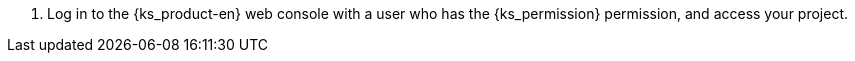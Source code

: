 // :ks_include_id: 9b4eef92c7d44ab79e49b128781dbfde
. Log in to the {ks_product-en} web console with a user who has the pass:a,q[{ks_permission}] permission, and access your project.